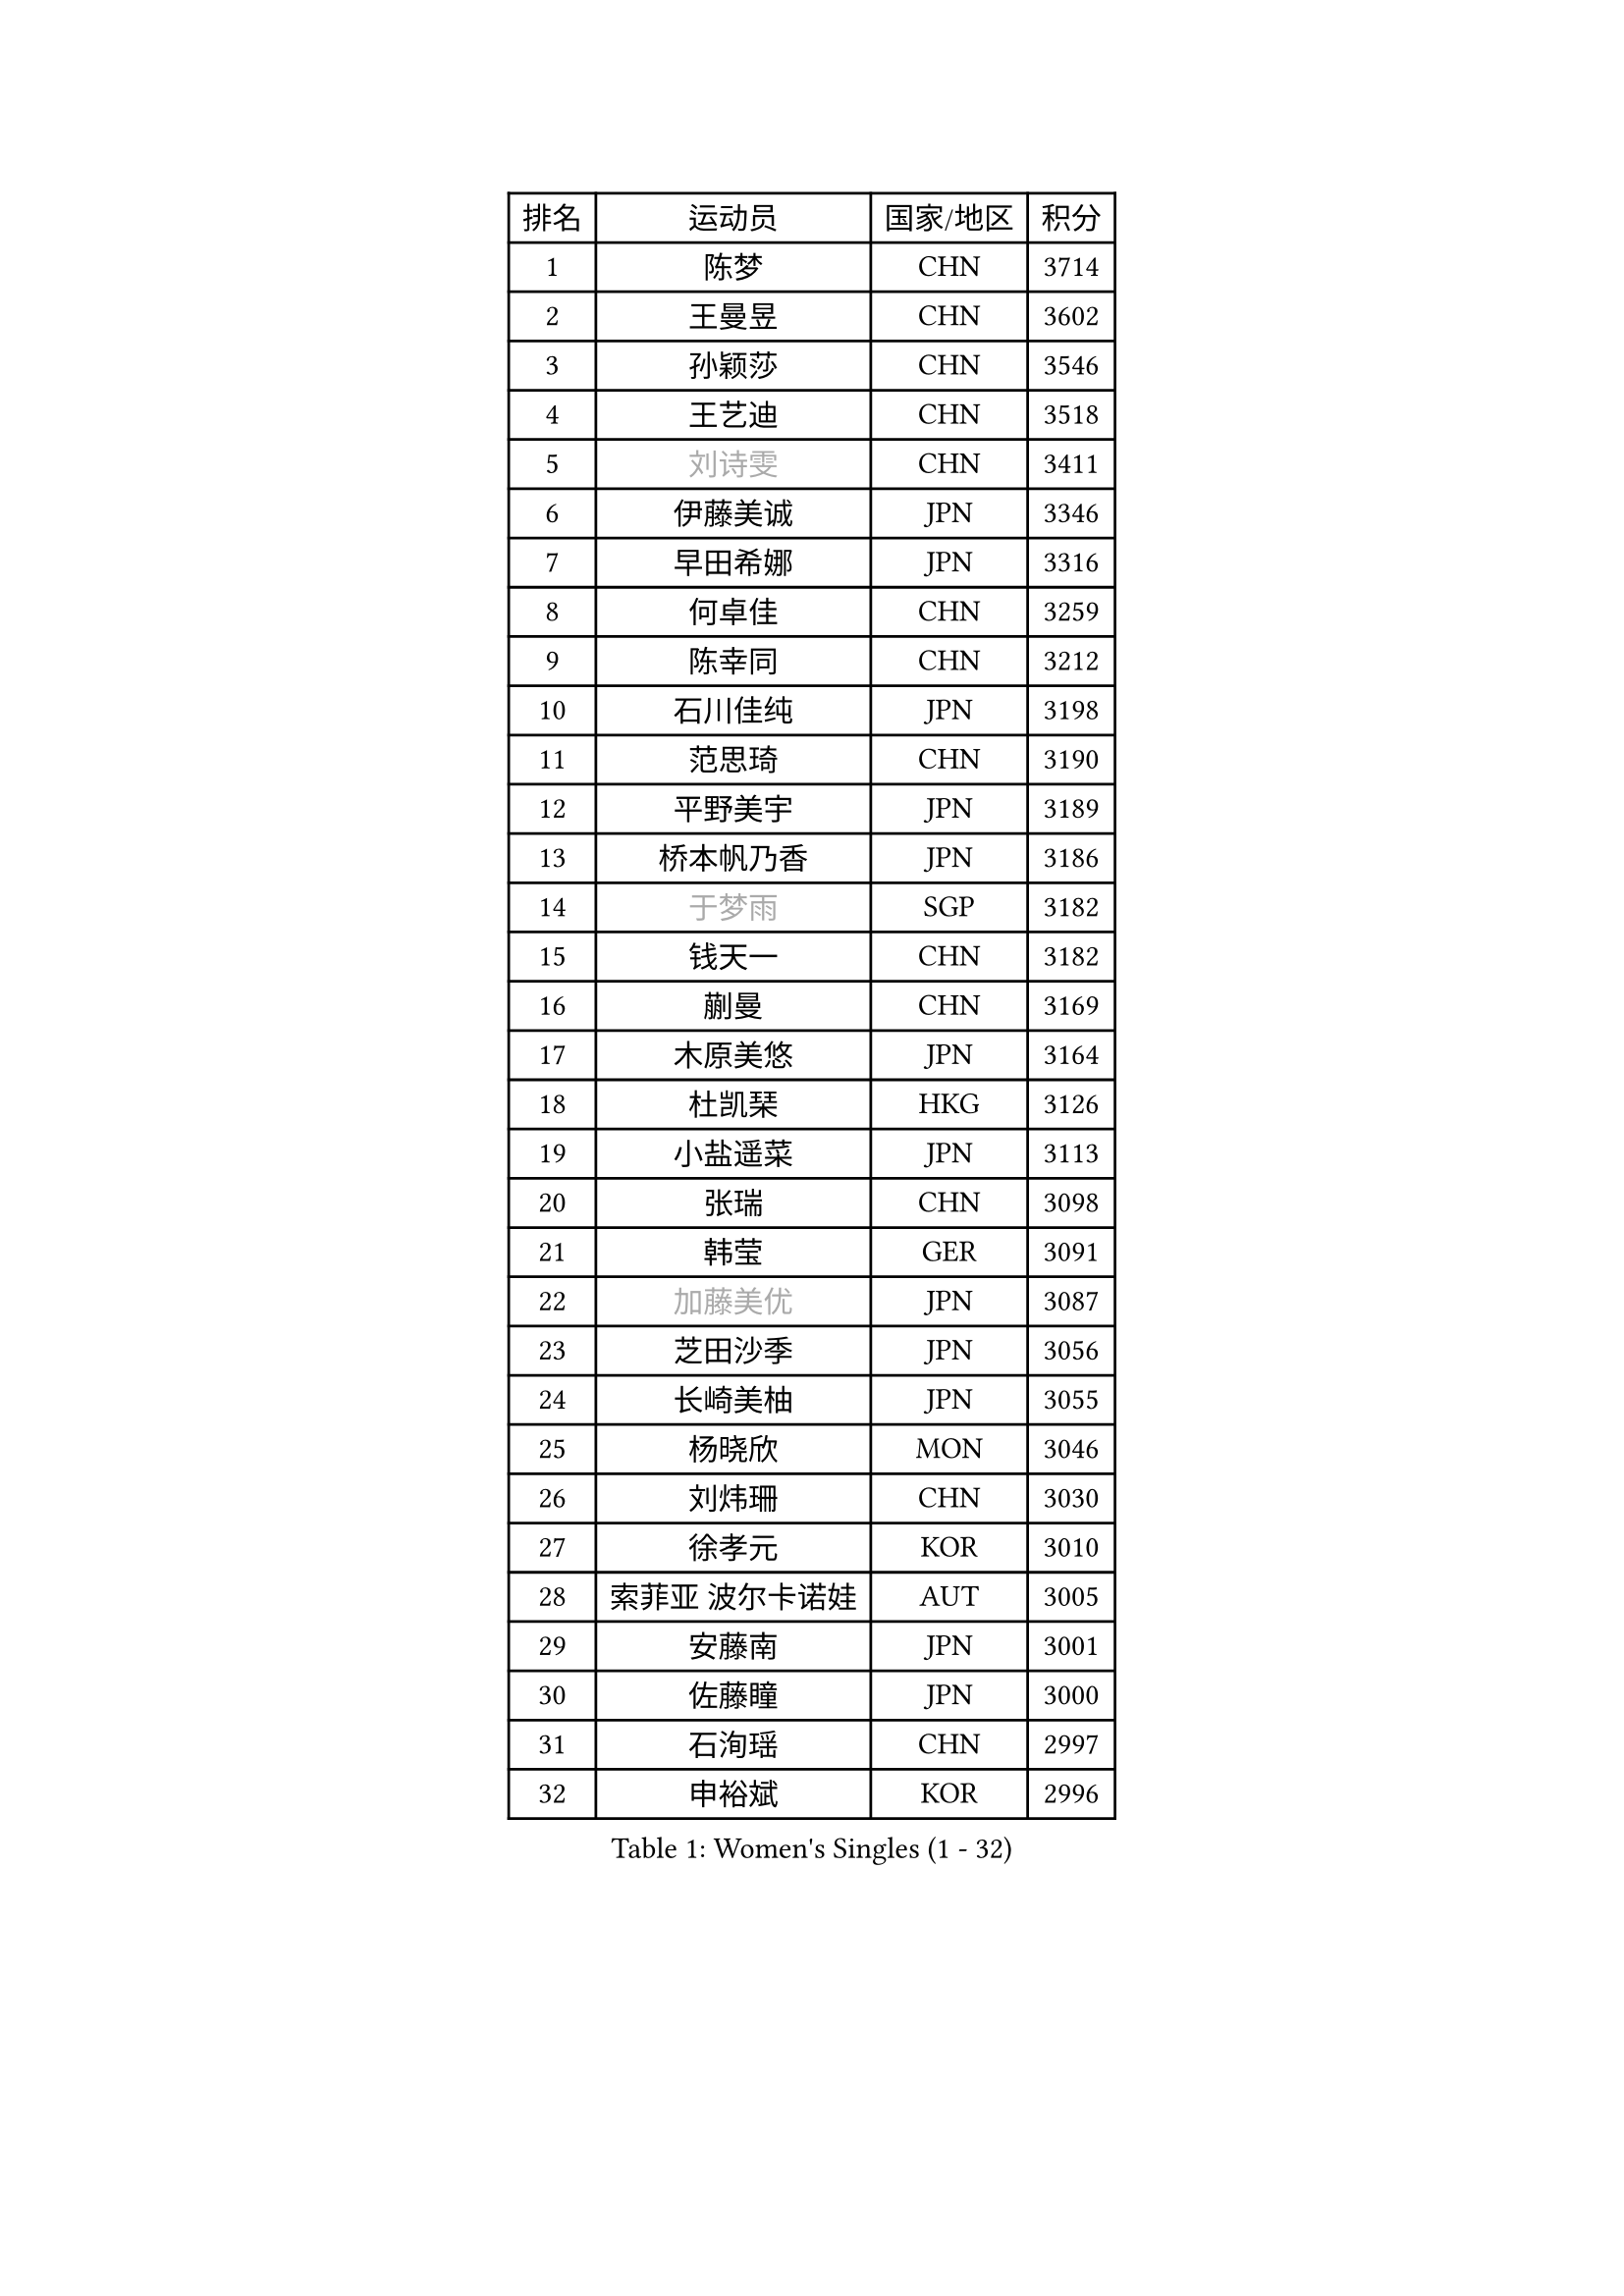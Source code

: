 
#set text(font: ("Courier New", "NSimSun"))
#figure(
  caption: "Women's Singles (1 - 32)",
    table(
      columns: 4,
      [排名], [运动员], [国家/地区], [积分],
      [1], [陈梦], [CHN], [3714],
      [2], [王曼昱], [CHN], [3602],
      [3], [孙颖莎], [CHN], [3546],
      [4], [王艺迪], [CHN], [3518],
      [5], [#text(gray, "刘诗雯")], [CHN], [3411],
      [6], [伊藤美诚], [JPN], [3346],
      [7], [早田希娜], [JPN], [3316],
      [8], [何卓佳], [CHN], [3259],
      [9], [陈幸同], [CHN], [3212],
      [10], [石川佳纯], [JPN], [3198],
      [11], [范思琦], [CHN], [3190],
      [12], [平野美宇], [JPN], [3189],
      [13], [桥本帆乃香], [JPN], [3186],
      [14], [#text(gray, "于梦雨")], [SGP], [3182],
      [15], [钱天一], [CHN], [3182],
      [16], [蒯曼], [CHN], [3169],
      [17], [木原美悠], [JPN], [3164],
      [18], [杜凯琹], [HKG], [3126],
      [19], [小盐遥菜], [JPN], [3113],
      [20], [张瑞], [CHN], [3098],
      [21], [韩莹], [GER], [3091],
      [22], [#text(gray, "加藤美优")], [JPN], [3087],
      [23], [芝田沙季], [JPN], [3056],
      [24], [长崎美柚], [JPN], [3055],
      [25], [杨晓欣], [MON], [3046],
      [26], [刘炜珊], [CHN], [3030],
      [27], [徐孝元], [KOR], [3010],
      [28], [索菲亚 波尔卡诺娃], [AUT], [3005],
      [29], [安藤南], [JPN], [3001],
      [30], [佐藤瞳], [JPN], [3000],
      [31], [石洵瑶], [CHN], [2997],
      [32], [申裕斌], [KOR], [2996],
    )
  )#pagebreak()

#set text(font: ("Courier New", "NSimSun"))
#figure(
  caption: "Women's Singles (33 - 64)",
    table(
      columns: 4,
      [排名], [运动员], [国家/地区], [积分],
      [33], [冯天薇], [SGP], [2988],
      [34], [单晓娜], [GER], [2984],
      [35], [陈熠], [CHN], [2984],
      [36], [袁嘉楠], [FRA], [2979],
      [37], [田志希], [KOR], [2971],
      [38], [郭雨涵], [CHN], [2949],
      [39], [玛妮卡 巴特拉], [IND], [2943],
      [40], [金河英], [KOR], [2937],
      [41], [刘佳], [AUT], [2934],
      [42], [张本美和], [JPN], [2933],
      [43], [大藤沙月], [JPN], [2928],
      [44], [妮娜 米特兰姆], [GER], [2916],
      [45], [李恩惠], [KOR], [2902],
      [46], [森樱], [JPN], [2899],
      [47], [陈思羽], [TPE], [2896],
      [48], [SAWETTABUT Suthasini], [THA], [2892],
      [49], [阿德里安娜 迪亚兹], [PUR], [2882],
      [50], [齐菲], [CHN], [2878],
      [51], [梁夏银], [KOR], [2874],
      [52], [郑怡静], [TPE], [2870],
      [53], [#text(gray, "ABRAAMIAN Elizabet")], [RUS], [2866],
      [54], [曾尖], [SGP], [2854],
      [55], [#text(gray, "LIU Juan")], [CHN], [2847],
      [56], [李皓晴], [HKG], [2841],
      [57], [伯纳黛特 斯佐科斯], [ROU], [2838],
      [58], [傅玉], [POR], [2833],
      [59], [张安], [USA], [2833],
      [60], [PESOTSKA Margaryta], [UKR], [2831],
      [61], [PARANANG Orawan], [THA], [2821],
      [62], [王晓彤], [CHN], [2821],
      [63], [李时温], [KOR], [2819],
      [64], [高桥 布鲁娜], [BRA], [2817],
    )
  )#pagebreak()

#set text(font: ("Courier New", "NSimSun"))
#figure(
  caption: "Women's Singles (65 - 96)",
    table(
      columns: 4,
      [排名], [运动员], [国家/地区], [积分],
      [65], [倪夏莲], [LUX], [2809],
      [66], [覃予萱], [CHN], [2809],
      [67], [笹尾明日香], [JPN], [2801],
      [68], [王 艾米], [USA], [2798],
      [69], [金娜英], [KOR], [2795],
      [70], [DE NUTTE Sarah], [LUX], [2789],
      [71], [朱成竹], [HKG], [2787],
      [72], [BERGSTROM Linda], [SWE], [2783],
      [73], [BALAZOVA Barbora], [SVK], [2781],
      [74], [边宋京], [PRK], [2773],
      [75], [邵杰妮], [POR], [2767],
      [76], [伊丽莎白 萨玛拉], [ROU], [2763],
      [77], [SOO Wai Yam Minnie], [HKG], [2757],
      [78], [YOON Hyobin], [KOR], [2756],
      [79], [DIACONU Adina], [ROU], [2754],
      [80], [#text(gray, "YOO Eunchong")], [KOR], [2749],
      [81], [KIM Byeolnim], [KOR], [2747],
      [82], [BILENKO Tetyana], [UKR], [2745],
      [83], [克里斯蒂娜 卡尔伯格], [SWE], [2744],
      [84], [#text(gray, "MIKHAILOVA Polina")], [RUS], [2739],
      [85], [LIU Hsing-Yin], [TPE], [2739],
      [86], [#text(gray, "WU Yue")], [USA], [2739],
      [87], [WINTER Sabine], [GER], [2738],
      [88], [BAJOR Natalia], [POL], [2727],
      [89], [朱芊曦], [KOR], [2727],
      [90], [杨蕙菁], [CHN], [2726],
      [91], [韩菲儿], [CHN], [2722],
      [92], [CIOBANU Irina], [ROU], [2722],
      [93], [#text(gray, "TAILAKOVA Mariia")], [RUS], [2718],
      [94], [崔孝珠], [KOR], [2715],
      [95], [艾希卡 穆克吉], [IND], [2709],
      [96], [EERLAND Britt], [NED], [2702],
    )
  )#pagebreak()

#set text(font: ("Courier New", "NSimSun"))
#figure(
  caption: "Women's Singles (97 - 128)",
    table(
      columns: 4,
      [排名], [运动员], [国家/地区], [积分],
      [97], [纵歌曼], [CHN], [2701],
      [98], [CHENG Hsien-Tzu], [TPE], [2700],
      [99], [DRAGOMAN Andreea], [ROU], [2697],
      [100], [张默], [CAN], [2697],
      [101], [普利西卡 帕瓦德], [FRA], [2681],
      [102], [MANTZ Chantal], [GER], [2681],
      [103], [李昱谆], [TPE], [2680],
      [104], [刘杨子], [AUS], [2680],
      [105], [SU Pei-Ling], [TPE], [2666],
      [106], [蒂娜 梅谢芙], [EGY], [2658],
      [107], [LAY Jian Fang], [AUS], [2652],
      [108], [HUANG Yi-Hua], [TPE], [2649],
      [109], [KAMATH Archana Girish], [IND], [2646],
      [110], [SAWETTABUT Jinnipa], [THA], [2645],
      [111], [#text(gray, "NOSKOVA Yana")], [RUS], [2644],
      [112], [TODOROVIC Andrea], [SRB], [2640],
      [113], [#text(gray, "佩特丽莎 索尔佳")], [GER], [2639],
      [114], [BLASKOVA Zdena], [CZE], [2637],
      [115], [#text(gray, "MONTEIRO DODEAN Daniela")], [ROU], [2634],
      [116], [#text(gray, "NG Wing Nam")], [HKG], [2622],
      [117], [斯丽贾 阿库拉], [IND], [2620],
      [118], [LI Ching Wan], [HKG], [2610],
      [119], [ALTINKAYA Sibel], [TUR], [2606],
      [120], [SOLJA Amelie], [AUT], [2603],
      [121], [#text(gray, "TRIGOLOS Daria")], [BLR], [2603],
      [122], [ZHANG Sofia-Xuan], [ESP], [2596],
      [123], [#text(gray, "LIN Ye")], [SGP], [2595],
      [124], [MATELOVA Hana], [CZE], [2589],
      [125], [JI Eunchae], [KOR], [2589],
      [126], [#text(gray, "VOROBEVA Olga")], [RUS], [2585],
      [127], [POTA Georgina], [HUN], [2578],
      [128], [CHASSELIN Pauline], [FRA], [2577],
    )
  )